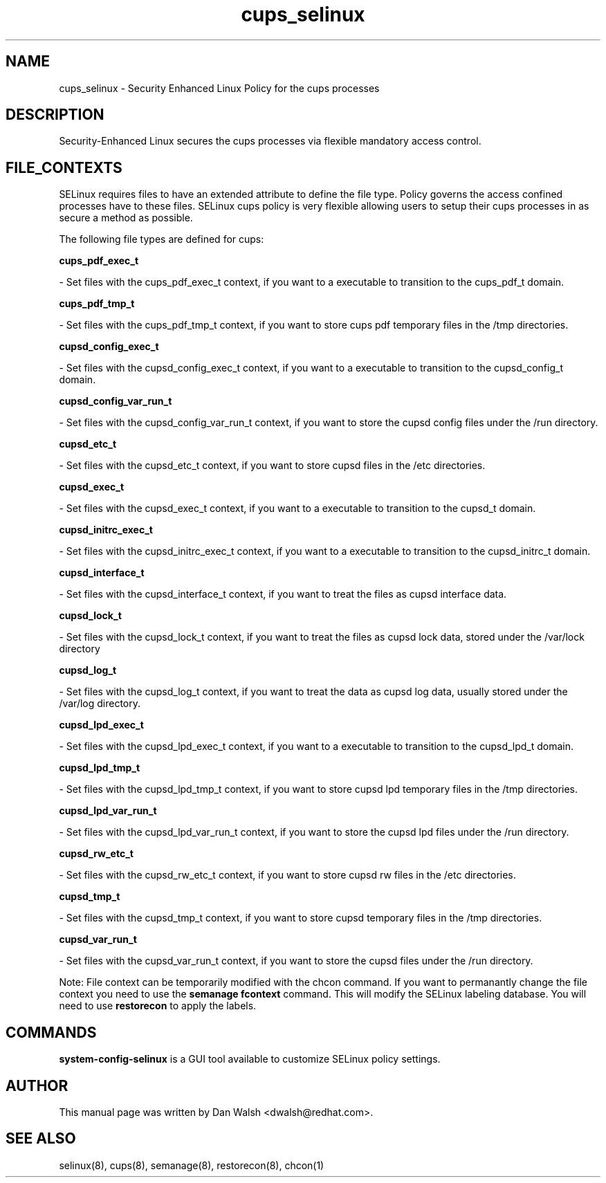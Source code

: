 .TH  "cups_selinux"  "8"  "20 Feb 2012" "dwalsh@redhat.com" "cups Selinux Policy documentation"
.SH "NAME"
cups_selinux \- Security Enhanced Linux Policy for the cups processes
.SH "DESCRIPTION"

Security-Enhanced Linux secures the cups processes via flexible mandatory access
control.  
.SH FILE_CONTEXTS
SELinux requires files to have an extended attribute to define the file type. 
Policy governs the access confined processes have to these files. 
SELinux cups policy is very flexible allowing users to setup their cups processes in as secure a method as possible.
.PP 
The following file types are defined for cups:


.EX
.B cups_pdf_exec_t 
.EE

- Set files with the cups_pdf_exec_t context, if you want to a executable to transition to the cups_pdf_t domain.


.EX
.B cups_pdf_tmp_t 
.EE

- Set files with the cups_pdf_tmp_t context, if you want to store cups pdf temporary files in the /tmp directories.


.EX
.B cupsd_config_exec_t 
.EE

- Set files with the cupsd_config_exec_t context, if you want to a executable to transition to the cupsd_config_t domain.


.EX
.B cupsd_config_var_run_t 
.EE

- Set files with the cupsd_config_var_run_t context, if you want to store the cupsd config files under the /run directory.


.EX
.B cupsd_etc_t 
.EE

- Set files with the cupsd_etc_t context, if you want to store cupsd files in the /etc directories.


.EX
.B cupsd_exec_t 
.EE

- Set files with the cupsd_exec_t context, if you want to a executable to transition to the cupsd_t domain.


.EX
.B cupsd_initrc_exec_t 
.EE

- Set files with the cupsd_initrc_exec_t context, if you want to a executable to transition to the cupsd_initrc_t domain.


.EX
.B cupsd_interface_t 
.EE

- Set files with the cupsd_interface_t context, if you want to treat the files as cupsd interface data.


.EX
.B cupsd_lock_t 
.EE

- Set files with the cupsd_lock_t context, if you want to treat the files as cupsd lock data, stored under the /var/lock directory


.EX
.B cupsd_log_t 
.EE

- Set files with the cupsd_log_t context, if you want to treat the data as cupsd log data, usually stored under the /var/log directory.


.EX
.B cupsd_lpd_exec_t 
.EE

- Set files with the cupsd_lpd_exec_t context, if you want to a executable to transition to the cupsd_lpd_t domain.


.EX
.B cupsd_lpd_tmp_t 
.EE

- Set files with the cupsd_lpd_tmp_t context, if you want to store cupsd lpd temporary files in the /tmp directories.


.EX
.B cupsd_lpd_var_run_t 
.EE

- Set files with the cupsd_lpd_var_run_t context, if you want to store the cupsd lpd files under the /run directory.


.EX
.B cupsd_rw_etc_t 
.EE

- Set files with the cupsd_rw_etc_t context, if you want to store cupsd rw files in the /etc directories.


.EX
.B cupsd_tmp_t 
.EE

- Set files with the cupsd_tmp_t context, if you want to store cupsd temporary files in the /tmp directories.


.EX
.B cupsd_var_run_t 
.EE

- Set files with the cupsd_var_run_t context, if you want to store the cupsd files under the /run directory.

Note: File context can be temporarily modified with the chcon command.  If you want to permanantly change the file context you need to use the 
.B semanage fcontext 
command.  This will modify the SELinux labeling database.  You will need to use
.B restorecon
to apply the labels.

.SH "COMMANDS"

.PP
.B system-config-selinux 
is a GUI tool available to customize SELinux policy settings.

.SH AUTHOR	
This manual page was written by Dan Walsh <dwalsh@redhat.com>.

.SH "SEE ALSO"
selinux(8), cups(8), semanage(8), restorecon(8), chcon(1)

